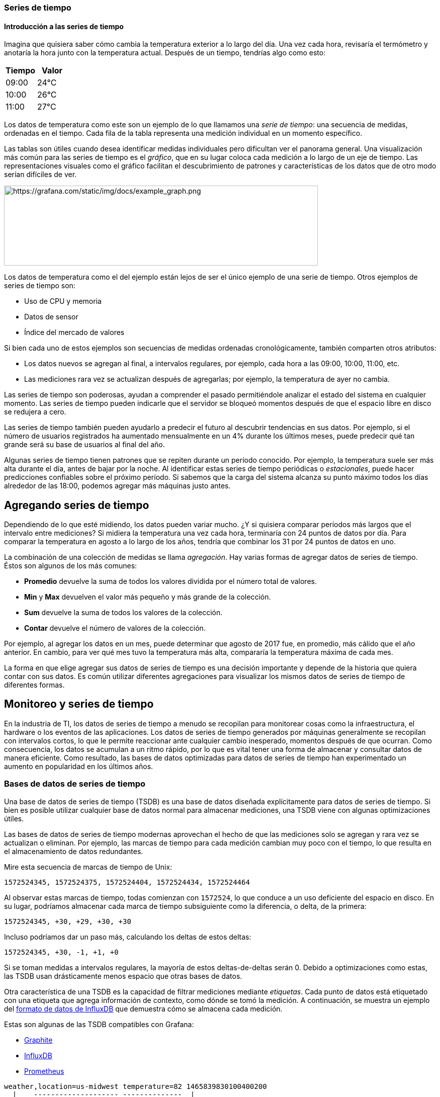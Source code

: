 === Series de tiempo

==== Introducción a las series de tiempo

Imagina que quisiera saber cómo cambia la temperatura exterior a lo largo del día. Una vez cada hora, revisaría el termómetro y anotaría la hora junto con la temperatura actual. Después de un tiempo, tendrías algo como esto:

[cols=",",]
|===
|Tiempo |Valor

|09:00 |24°C
|10:00 |26°C
|11:00 |27°C
|===

Los datos de temperatura como este son un ejemplo de lo que llamamos una _serie de tiempo_: una secuencia de medidas, ordenadas en el tiempo. Cada fila de la tabla representa una medición individual en un momento específico.

Las tablas son útiles cuando desea identificar medidas individuales pero dificultan ver el panorama general. Una visualización más común para las series de tiempo es el _gráfico_, que en su lugar coloca cada medición a lo largo de un eje de tiempo. Las representaciones visuales como el gráfico facilitan el descubrimiento de patrones y características de los datos que de otro modo serían difíciles de ver.

image::image2.png[https://grafana.com/static/img/docs/example_graph.png,width=624,height=159]

Los datos de temperatura como el del ejemplo están lejos de ser el único ejemplo de una serie de tiempo. Otros ejemplos de series de tiempo son:

* Uso de CPU y memoria
* Datos de sensor
* Índice del mercado de valores

Si bien cada uno de estos ejemplos son secuencias de medidas ordenadas cronológicamente, también comparten otros atributos:

* Los datos nuevos se agregan al final, a intervalos regulares, por ejemplo, cada hora a las 09:00, 10:00, 11:00, etc.
* Las mediciones rara vez se actualizan después de agregarlas; por ejemplo, la temperatura de ayer no cambia.

Las series de tiempo son poderosas, ayudan a comprender el pasado permitiéndole analizar el estado del sistema en cualquier momento. Las series de tiempo pueden indicarle que el servidor se bloqueó momentos después de que el espacio libre en disco se redujera a cero.

Las series de tiempo también pueden ayudarlo a predecir el futuro al descubrir tendencias en sus datos. Por ejemplo, si el número de usuarios registrados ha aumentado mensualmente en un 4% durante los últimos meses, puede predecir qué tan grande será su base de usuarios al final del año.

Algunas series de tiempo tienen patrones que se repiten durante un período conocido. Por ejemplo, la temperatura suele ser más alta durante el día, antes de bajar por la noche. Al identificar estas series de tiempo periódicas o _estacionales_, puede hacer predicciones confiables sobre el próximo período. Si sabemos que la carga del sistema alcanza su punto máximo todos los días alrededor de las 18:00, podemos agregar más máquinas justo antes.

== Agregando series de tiempo

Dependiendo de lo que esté midiendo, los datos pueden variar mucho. ¿Y si quisiera comparar períodos más largos que el intervalo entre mediciones? Si midiera la temperatura una vez cada hora, terminaría con 24 puntos de datos por día. Para comparar la temperatura en agosto a lo largo de los años, tendría que combinar los 31 por 24 puntos de datos en uno.

La combinación de una colección de medidas se llama _agregación_. Hay varias formas de agregar datos de series de tiempo. Éstos son algunos de los más comunes:

* *Promedio* devuelve la suma de todos los valores dividida por el número total de valores.
* *Min* y *Max* devuelven el valor más pequeño y más grande de la colección.
* *Sum* devuelve la suma de todos los valores de la colección.
* *Contar* devuelve el número de valores de la colección.

Por ejemplo, al agregar los datos en un mes, puede determinar que agosto de 2017 fue, en promedio, más cálido que el año anterior. En cambio, para ver qué mes tuvo la temperatura más alta, compararía la temperatura máxima de cada mes.

La forma en que elige agregar sus datos de series de tiempo es una decisión importante y depende de la historia que quiera contar con sus datos. Es común utilizar diferentes agregaciones para visualizar los mismos datos de series de tiempo de diferentes formas.

== Monitoreo y series de tiempo

En la industria de TI, los datos de series de tiempo a menudo se recopilan para monitorear cosas como la infraestructura, el hardware o los eventos de las aplicaciones. Los datos de series de tiempo generados por máquinas generalmente se recopilan con intervalos cortos, lo que le permite reaccionar ante cualquier cambio inesperado, momentos después de que ocurran. Como consecuencia, los datos se acumulan a un ritmo rápido, por lo que es vital tener una forma de almacenar y consultar datos de manera eficiente. Como resultado, las bases de datos optimizadas para datos de series de tiempo han experimentado un aumento en popularidad en los últimos años.

=== Bases de datos de series de tiempo

Una base de datos de series de tiempo (TSDB) es una base de datos diseñada explícitamente para datos de series de tiempo. Si bien es posible utilizar cualquier base de datos normal para almacenar mediciones, una TSDB viene con algunas optimizaciones útiles.

Las bases de datos de series de tiempo modernas aprovechan el hecho de que las mediciones solo se agregan y rara vez se actualizan o eliminan. Por ejemplo, las marcas de tiempo para cada medición cambian muy poco con el tiempo, lo que resulta en el almacenamiento de datos redundantes.

Mire esta secuencia de marcas de tiempo de Unix:

----
1572524345, 1572524375, 1572524404, 1572524434, 1572524464
----

Al observar estas marcas de tiempo, todas comienzan con `1572524`, lo que conduce a un uso deficiente del espacio en disco. En su lugar, podríamos almacenar cada marca de tiempo subsiguiente como la diferencia, o delta, de la primera:

----
1572524345, +30, +29, +30, +30
----

Incluso podríamos dar un paso más, calculando los deltas de estos deltas:

----
1572524345, +30, -1, +1, +0
----

Si se toman medidas a intervalos regulares, la mayoría de estos deltas-de-deltas serán 0. Debido a optimizaciones como estas, las TSDB usan drásticamente menos espacio que otras bases de datos.

Otra característica de una TSDB es la capacidad de filtrar mediciones mediante _etiquetas_. Cada punto de datos está etiquetado con una etiqueta que agrega información de contexto, como dónde se tomó la medición. A continuación, se muestra un ejemplo del https://docs.influxdata.com/influxdb/v1.7/write_protocols/line_protocol_tutorial/#syntax[formato de datos de InfluxDB] que demuestra cómo se almacena cada medición.

Estas son algunas de las TSDB compatibles con Grafana:

* https://graphiteapp.org/[Graphite]
* https://www.influxdata.com/products/influxdb-overview/[InfluxDB]
* https://prometheus.io/[Prometheus]

----
weather,location=us-midwest temperature=82 1465839830100400200
  |    -------------------- --------------  |
  |             |             |             |
  |             |             |             |
+-----------+--------+-+---------+-+---------+
|measurement|,tag_set| |field_set| |timestamp|
+-----------+--------+-+---------+-+---------+
----

=== Recopilación de datos de series de tiempo

Ahora que tenemos un lugar para almacenar nuestra serie de tiempo, ¿cómo recopilamos las medidas? Para recopilar datos de series de tiempo, normalmente instalaría un _recopilador_ en el dispositivo, la máquina o la instancia que desea monitorear. Algunos recopiladores se crean con una base de datos específica en mente y algunos admiten diferentes destinos de salida.

A continuación, se muestran algunos ejemplos de recopiladores:

* https://collectd.org/[collectd]
* https://github.com/statsd/statsd[statsd]
* https://prometheus.io/docs/instrumenting/exporters/[Exportadores de Prometheus]
* https://github.com/influxdata/telegraf[Telegraf]

Un recopilador _envía_ datos a una base de datos o permite que la base de datos _extraiga_ los datos de ella. Ambos métodos tienen sus propios pros y contras:

[cols=",,",options="header",]
|===
|     |Pros |Contras
|Enviar |Más fácil para replicar datos a múltiples destinos. |La TSDB no tiene control sobre la cantidad de datos que se envían.
|Extraer |Mejor control sobre la cantidad de datos que se ingieren y su autenticidad. |Los cortafuegos, las VPN o los equilibradores de carga pueden dificultar el acceso a los agentes.
|===

Dado que sería ineficaz escribir todas las mediciones en la base de datos, los recopiladores agregan previamente los datos y escriben en la base de datos de series de tiempo a intervalos regulares.